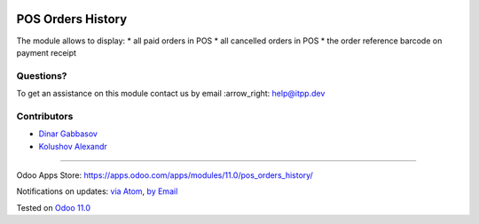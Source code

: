 .. image:: https://itpp.dev/images/infinity-readme.png
   :alt: Tested and maintained by IT Projects Labs
   :target: https://itpp.dev

.. image:: https://img.shields.io/badge/license-MIT-blue.svg
   :target: https://opensource.org/licenses/MIT
   :alt: License: MIT

====================
 POS Orders History
====================

The module allows to display:
* all paid orders in POS
* all cancelled orders in POS
* the order reference barcode on payment receipt  

Questions?
==========

To get an assistance on this module contact us by email :arrow_right: help@itpp.dev

Contributors
============
* `Dinar Gabbasov <https://it-projects.info/team/GabbasovDinar>`__
* `Kolushov Alexandr <https://it-projects.info/team/Kolushov Alexandr>`__

===================

Odoo Apps Store: https://apps.odoo.com/apps/modules/11.0/pos_orders_history/


Notifications on updates: `via Atom <https://github.com/it-projects-llc/pos-addons/commits/11.0/pos_orders_history.atom>`_, `by Email <https://blogtrottr.com/?subscribe=https://github.com/it-projects-llc/pos-addons/commits/11.0/pos_orders_history.atom>`_

Tested on `Odoo 11.0 <https://github.com/odoo/odoo/commit/97dbb8c6af4c6af0622497b276bdfb40ee0a3215>`_
